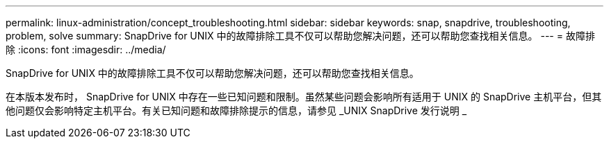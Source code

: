 ---
permalink: linux-administration/concept_troubleshooting.html 
sidebar: sidebar 
keywords: snap, snapdrive, troubleshooting, problem, solve 
summary: SnapDrive for UNIX 中的故障排除工具不仅可以帮助您解决问题，还可以帮助您查找相关信息。 
---
= 故障排除
:icons: font
:imagesdir: ../media/


[role="lead"]
SnapDrive for UNIX 中的故障排除工具不仅可以帮助您解决问题，还可以帮助您查找相关信息。

在本版本发布时， SnapDrive for UNIX 中存在一些已知问题和限制。虽然某些问题会影响所有适用于 UNIX 的 SnapDrive 主机平台，但其他问题仅会影响特定主机平台。有关已知问题和故障排除提示的信息，请参见 _UNIX SnapDrive 发行说明 _
